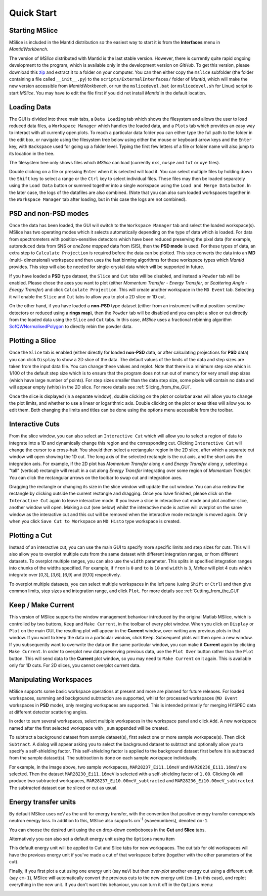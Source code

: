 Quick Start
===========

Starting MSlice
---------------

MSlice is included in the Mantid distribution so the easiest way to start it is from the **Interfaces** menu in *MantidWorkbench*.

.. image:: images/quickstart/mantid_interfaces_menu.png

The version of *MSlice* distributed with Mantid is the last stable version. However, there is currently quite rapid ongoing
development to the program, which is available only in the development version on `GitHub`. To get this version, please
download this `zip <https://github.com/mantidproject/mslice/archive/main.zip>`_ and extract it to a folder on your computer.
You can then either copy the ``mslice`` subfolder (the folder containing a file called ``__init__.py``) to the
``scripts/ExternalInterfaces/`` folder of *Mantid*, which will make the new version accessible from *MantidWorkbench*, or run the
``mslicedevel.bat`` (or ``mslicedevel.sh`` for Linux) script to start *MSlice*. You may have to edit the file first if
you did not install *Mantid* in the default location.

Loading Data
------------

.. image:: images/quickstart/load_tab.png
   :scale: 80 %

The GUI is divided into three main tabs, a ``Data Loading`` tab which shows the filesystem and allows the user to load reduced
data files, a ``Workspace Manager`` which handles the loaded data, and a ``Plots`` tab which provides an easy way to interact with
all currently open plots. To reach a particular data folder you can either
type the full path to the folder in the edit box, or navigate using the filesystem tree below using either the mouse or
keyboard arrow keys and the ``Enter`` key, with ``Backspace`` used for going up a folder level. Typing the first few letters
of a file or folder name will also jump to its location in the tree.

The filesystem tree only shows files which *MSlice* can load (currently ``nxs``, ``nxspe`` and ``txt`` or ``xye`` files).

Double clicking on a file or pressing ``Enter`` when it is selected will load it. You can select multiple files by holding
down the ``Shift`` key to select a range or the ``Ctrl`` key to select individual files. These files may then be loaded
separately using the ``Load Data`` button or summed together into a single workspace using the ``Load and Merge Data``
button. In the later case, the logs of the datafiles are also combined. (Note that you can also sum loaded workspaces
together in the ``Workspace Manager`` tab after loading, but in this case the logs are not combined).

.. _PSD_and_non-PSD_modes:

PSD and non-PSD modes
---------------------

Once the data has been loaded, the GUI will switch to the ``Workspace Manager`` tab and select the loaded workspace(s).
MSlice has two operating modes which it selects automatically depending on the type of data which is loaded. For data from
spectrometers with position-sensitive detectors which have been reduced preserving the pixel data (for example, autoreduced
data from SNS or *one2one mapped* data from ISIS), then the **PSD mode** is used. For these types of data, an extra step
to ``Calculate Projection`` is required before the data can be plotted. This step converts the data into an **MD** (multi-
dimensional) workspace and then uses the fast binning algorithms for these workspace types which *Mantid* provides. This
step will also be needed for single-crystal data which will be supported in future.

.. image:: images/quickstart/calc_proj.png

If you have loaded a **PSD** type dataset, the ``Slice`` and ``Cut`` tabs will be disabled, and instead a ``Powder`` tab
will be enabled. Please chose the axes you want to plot (either *Momentum Transfer* - *Energy Transfer*, or *Scattering
Angle* - *Energy Transfer*) and click ``Calculate Projection``. This will create another workspace in the ``MD Event``
tab. Selecting it will enable the ``Slice`` and ``Cut`` tabs to allow you to plot a 2D slice or 1D cut.

On the other hand, if you have loaded a **non-PSD** type dataset (either from an instrument without position-sensitive
detectors or reduced using a **rings map**), then the ``Powder`` tab will be disabled and you can plot a slice or cut
directly from the loaded data using the ``Slice`` and ``Cut`` tabs. In this case, *MSlice* uses a fractional rebinning
algorithm `SofQWNormalisedPolygon <http://docs.mantidproject.org/nightly/algorithms/SofQWNormalisedPolygon-v1.html>`_ to
directly rebin the powder data.

Plotting a Slice
----------------

.. image:: images/quickstart/data_tab.png
   :scale: 80 %

Once the ``Slice`` tab is enabled (either directly for loaded **non-PSD** data, or after calculating projections for
**PSD** data) you can click ``Display`` to show a 2D slice of the data. The default values of the limits of the data and
step sizes are taken from the input data file. You can change these values and replot. Note that there is a minimum step
size which is 1/100 of the default step size which is to ensure that the program does not run out of memory for very
small step sizes (which have large number of points). For step sizes smaller than the data step size, some pixels will
contain no data and will appear empty (white) in the 2D slice. For more details see :ref:`Slicing_from_the_GUI`.


.. image:: images/quickstart/slice_intensity.png
   :scale: 80 %

Once the slice is displayed (in a separate window), double clicking on the plot or colorbar axes will allow you to change the
plot limits, and whether to use a linear or logarithmic axis. Double clicking on the plot or axes titles will allow you to edit
them. Both changing the limits and titles can be done using the options menu accessible from the toolbar.

.. _Interactive_Cuts:

Interactive Cuts
----------------

.. image:: images/quickstart/interactive_cuts.png
   :scale: 80 %

From the slice window, you can also select an ``Interactive Cut`` which will allow you to select a region of data to
integrate into a 1D and dynamically change this region and the corresponding cut. Clicking ``Interactive Cut`` will
change the cursor to a cross-hair. You should then select a rectangular region in the 2D slice, after which a separate
cut window will open showing the 1D cut. The long axis of the selected rectangle is the cut axis, and the short axis
the integration axis. For example, if the 2D plot has *Momentum Transfer* along *x* and *Energy Transfer* along *y*,
selecting a "tall" (vertical) rectangle will result in a cut along *Energy Transfer* integrating over some region
of *Momentum Transfer*. You can click the rectangular arrows on the toolbar to swap cut and integration axes.

Dragging the rectangle or changing its size in the slice window will update the cut window. You can also redraw the
rectangle by clicking outside the current rectangle and dragging. Once you have finished, please click on the
``Interactive Cut`` again to leave interactive mode. If you leave a slice in interactive cut mode and plot another
slice, another window will open. Making a cut (see below) whilst the interactive mode is active will overplot on the
same window as the interactive cut and this cut will be removed when the interactive mode rectangle is moved again.
Only when you click ``Save Cut to Workspace`` an ``MD Histo`` type workspace is created.

Plotting a Cut
--------------

.. image:: images/quickstart/cut_q.png
   :scale: 80 %

Instead of an interactive cut, you can use the main GUI to specify more specific limits and step sizes for cuts.
This will also allow you to overplot multiple cuts from the same dataset with different integration ranges, or
from different datasets. To overplot multiple ranges, you can also use the ``width`` parameter. This splits in
specified integration ranges into chunks of the widths specified. For example, if ``from`` is ``0`` and ``to``
is ``10`` and ``width`` is ``3``, *Mslice* will plot 4 cuts which integrate over [0,3], [3,6], [6,9] and [9,10]
respectively.

.. image:: images/quickstart/multi_cut.png
   :scale: 80 %

To overplot multiple datasets, you can select multiple workspaces in the left pane (using ``Shift`` or ``Ctrl``)
and then give common limits, step sizes and integration range, and click ``Plot``. For more details see
:ref:`Cutting_from_the_GUI`

.. _Keep_/_Make_Current:

Keep / Make Current
-------------------

.. image:: images/quickstart/keep.png

This version of MSlice supports the window management behaviour introduced by the original Matlab MSlice, which is
controlled by two buttons, ``Keep`` and ``Make Current``, in the toolbar of every plot window. When you click on ``Display``
or ``Plot`` on the main GUI, the resulting plot will appear in the **Current** window, over-writing any previous plots in
that window. If you want to keep the data in a particular window, click ``Keep``. Subsequent plots will then open a new
window. If you subsequently want to overwrite the data on the same particular window, you can make it **Current** again by
clicking ``Make Current``. In order to overplot new data preserving previous data, use the ``Plot Over`` button rather than
the ``Plot`` button. This will send data to the **Current** plot window, so you may need to ``Make Current`` on it again.
This is available only for 1D cuts. For 2D slices, you cannot overplot current data.


Manipulating Workspaces
-----------------------

MSlice supports some basic workspace operations at present and more are planned for future releases. For loaded
workspaces, summing and background subtraction are supported, whilst for processed workspaces (``MD Event`` workspaces
in **PSD** mode), only merging workspaces are supported. This is intended primarily for merging HYSPEC data at different
detector scattering angles.

In order to sum several workspaces, select multiple workspaces in the workspace panel and click ``Add``. A new workspace
named after the first selected workspace with ``_sum`` appended will be created.

.. image:: images/quickstart/subtract_dialog.png
   :scale: 80 %

To subtract a background dataset from sample dataset(s), first select one or more sample workspace(s). Then click
``Subtract``. A dialog will appear asking you to select the background dataset to subtract and optionally allow you to
specify a self-shielding factor. This self-shielding factor is applied to the background dataset first before it
is subtracted from the sample dataset(s). The subtraction is done on each sample workspace individually.

For example, in the image above, two sample workspaces, ``MAR28237_Ei11.16meV`` and ``MAR28236_Ei11.16meV`` are selected.
Then the dataset ``MAR28230_Ei11.16meV`` is selected with
a self-shielding factor of ``1.00``. Clicking ``Ok`` will produce two subtracted workspaces,
``MAR28237_Ei10.00meV_subtracted`` and ``MAR28236_Ei10.00meV_subtracted``. The subtracted dataset can be sliced or cut
as usual.

.. image:: images/quickstart/subtract_slice.png
   :scale: 80 %


Energy transfer units
---------------------

By default MSlice uses ``meV`` as the unit for energy transfer, with the convention that positive energy transfer
corresponds neutron energy loss. In addition to this, MSlice also supports cm\ :sup:`-1` (wavenumbers), denoted ``cm-1``.

You can choose the desired unit using the ``en`` drop-down comboboxes in the **Cut** and **Slice** tabs.

.. image:: images/quickstart/en_units_combo.png

Alternatively you can also set a default energy unit using the ``Options`` menu item

.. image:: images/quickstart/en_units_defaults.png

This default energy unit will be applied to Cut and Slice tabs for new workspaces. The cut tab for old workspaces will have
the previous energy unit if you've made a cut of that workspace before (together with the other parameters of the cut).

Finally, if you first plot a cut using one energy unit (say ``meV``) but then *over-plot* another energy cut using a different
unit (say ``cm-1``), MSlice will automatically convert the previous cuts to the new energy unit (``cm-1`` in this case), and
replot everything in the new unit. If you don't want this behaviour, you can turn it off in the ``Options`` menu:

.. image:: images/quickstart/en_units_conversion.png
